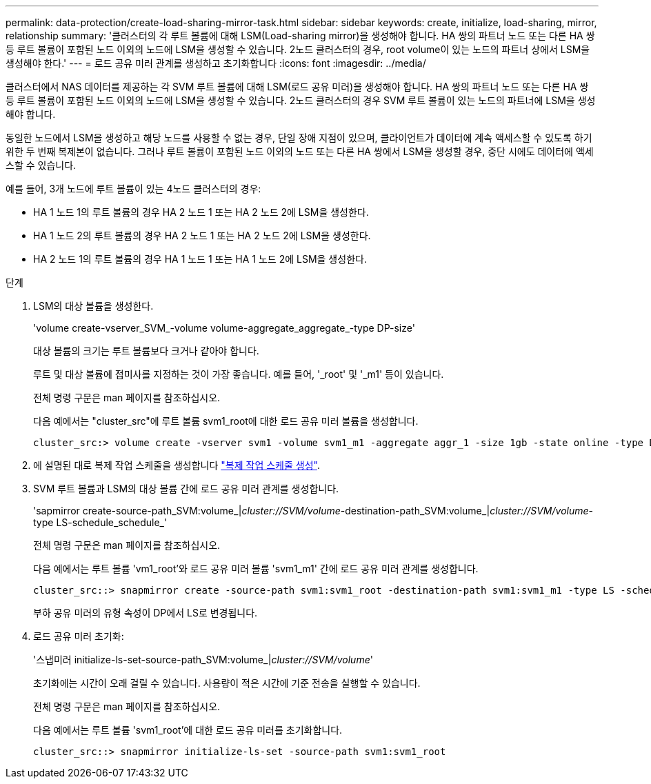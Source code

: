 ---
permalink: data-protection/create-load-sharing-mirror-task.html 
sidebar: sidebar 
keywords: create, initialize, load-sharing, mirror, relationship 
summary: '클러스터의 각 루트 볼륨에 대해 LSM(Load-sharing mirror)을 생성해야 합니다. HA 쌍의 파트너 노드 또는 다른 HA 쌍 등 루트 볼륨이 포함된 노드 이외의 노드에 LSM을 생성할 수 있습니다. 2노드 클러스터의 경우, root volume이 있는 노드의 파트너 상에서 LSM을 생성해야 한다.' 
---
= 로드 공유 미러 관계를 생성하고 초기화합니다
:icons: font
:imagesdir: ../media/


[role="lead"]
클러스터에서 NAS 데이터를 제공하는 각 SVM 루트 볼륨에 대해 LSM(로드 공유 미러)을 생성해야 합니다. HA 쌍의 파트너 노드 또는 다른 HA 쌍 등 루트 볼륨이 포함된 노드 이외의 노드에 LSM을 생성할 수 있습니다. 2노드 클러스터의 경우 SVM 루트 볼륨이 있는 노드의 파트너에 LSM을 생성해야 합니다.

동일한 노드에서 LSM을 생성하고 해당 노드를 사용할 수 없는 경우, 단일 장애 지점이 있으며, 클라이언트가 데이터에 계속 액세스할 수 있도록 하기 위한 두 번째 복제본이 없습니다. 그러나 루트 볼륨이 포함된 노드 이외의 노드 또는 다른 HA 쌍에서 LSM을 생성할 경우, 중단 시에도 데이터에 액세스할 수 있습니다.

예를 들어, 3개 노드에 루트 볼륨이 있는 4노드 클러스터의 경우:

* HA 1 노드 1의 루트 볼륨의 경우 HA 2 노드 1 또는 HA 2 노드 2에 LSM을 생성한다.
* HA 1 노드 2의 루트 볼륨의 경우 HA 2 노드 1 또는 HA 2 노드 2에 LSM을 생성한다.
* HA 2 노드 1의 루트 볼륨의 경우 HA 1 노드 1 또는 HA 1 노드 2에 LSM을 생성한다.


.단계
. LSM의 대상 볼륨을 생성한다.
+
'volume create-vserver_SVM_-volume volume-aggregate_aggregate_-type DP-size'

+
대상 볼륨의 크기는 루트 볼륨보다 크거나 같아야 합니다.

+
루트 및 대상 볼륨에 접미사를 지정하는 것이 가장 좋습니다. 예를 들어, '_root' 및 '_m1' 등이 있습니다.

+
전체 명령 구문은 man 페이지를 참조하십시오.

+
다음 예에서는 "cluster_src"에 루트 볼륨 svm1_root에 대한 로드 공유 미러 볼륨을 생성합니다.

+
[listing]
----
cluster_src:> volume create -vserver svm1 -volume svm1_m1 -aggregate aggr_1 -size 1gb -state online -type DP
----
. 에 설명된 대로 복제 작업 스케줄을 생성합니다 link:create-replication-job-schedule-task.html["복제 작업 스케줄 생성"].
. SVM 루트 볼륨과 LSM의 대상 볼륨 간에 로드 공유 미러 관계를 생성합니다.
+
'sapmirror create-source-path_SVM:volume_|_cluster://SVM/volume_-destination-path_SVM:volume_|_cluster://SVM/volume_-type LS-schedule_schedule_'

+
전체 명령 구문은 man 페이지를 참조하십시오.

+
다음 예에서는 루트 볼륨 'vm1_root'와 로드 공유 미러 볼륨 'svm1_m1' 간에 로드 공유 미러 관계를 생성합니다.

+
[listing]
----
cluster_src::> snapmirror create -source-path svm1:svm1_root -destination-path svm1:svm1_m1 -type LS -schedule hourly
----
+
부하 공유 미러의 유형 속성이 DP에서 LS로 변경됩니다.

. 로드 공유 미러 초기화:
+
'스냅미러 initialize-ls-set-source-path_SVM:volume_|_cluster://SVM/volume_'

+
초기화에는 시간이 오래 걸릴 수 있습니다. 사용량이 적은 시간에 기준 전송을 실행할 수 있습니다.

+
전체 명령 구문은 man 페이지를 참조하십시오.

+
다음 예에서는 루트 볼륨 'svm1_root'에 대한 로드 공유 미러를 초기화합니다.

+
[listing]
----
cluster_src::> snapmirror initialize-ls-set -source-path svm1:svm1_root
----

